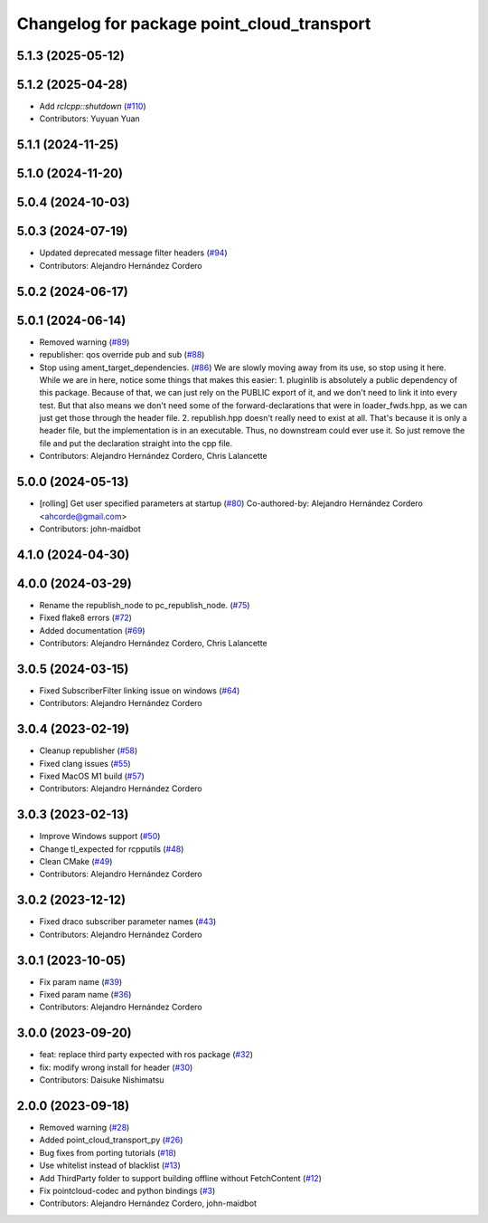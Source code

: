 ^^^^^^^^^^^^^^^^^^^^^^^^^^^^^^^^^^^^^^^^^^^
Changelog for package point_cloud_transport
^^^^^^^^^^^^^^^^^^^^^^^^^^^^^^^^^^^^^^^^^^^

5.1.3 (2025-05-12)
------------------

5.1.2 (2025-04-28)
------------------
* Add `rclcpp::shutdown` (`#110 <https://github.com/ros-perception/point_cloud_transport/issues/110>`_)
* Contributors: Yuyuan Yuan

5.1.1 (2024-11-25)
------------------

5.1.0 (2024-11-20)
------------------

5.0.4 (2024-10-03)
------------------

5.0.3 (2024-07-19)
------------------
* Updated deprecated message filter headers (`#94 <https://github.com/ros-perception/point_cloud_transport/issues/94>`_)
* Contributors: Alejandro Hernández Cordero

5.0.2 (2024-06-17)
------------------

5.0.1 (2024-06-14)
------------------
* Removed warning (`#89 <https://github.com/ros-perception/point_cloud_transport/issues/89>`_)
* republisher: qos override pub and sub (`#88 <https://github.com/ros-perception/point_cloud_transport/issues/88>`_)
* Stop using ament_target_dependencies. (`#86 <https://github.com/ros-perception/point_cloud_transport/issues/86>`_)
  We are slowly moving away from its use, so stop using it
  here.  While we are in here, notice some things that makes
  this easier:
  1. pluginlib is absolutely a public dependency of this package.
  Because of that, we can just rely on the PUBLIC export of it,
  and we don't need to link it into every test.  But that also means
  we don't need some of the forward-declarations that were in
  loader_fwds.hpp, as we can just get those through the header file.
  2. republish.hpp doesn't really need to exist at all.  That's
  because it is only a header file, but the implementation is in
  an executable.  Thus, no downstream could ever use it.  So just
  remove the file and put the declaration straight into the cpp file.
* Contributors: Alejandro Hernández Cordero, Chris Lalancette

5.0.0 (2024-05-13)
------------------
* [rolling] Get user specified parameters at startup (`#80 <https://github.com/ros-perception/point_cloud_transport//issues/80>`_)
  Co-authored-by: Alejandro Hernández Cordero <ahcorde@gmail.com>
* Contributors: john-maidbot

4.1.0 (2024-04-30)
------------------

4.0.0 (2024-03-29)
------------------
* Rename the republish_node to pc_republish_node. (`#75 <https://github.com/ros-perception/point_cloud_transport/issues/75>`_)
* Fixed flake8 errors (`#72 <https://github.com/ros-perception/point_cloud_transport/issues/72>`_)
* Added documentation (`#69 <https://github.com/ros-perception/point_cloud_transport/issues/69>`_)
* Contributors: Alejandro Hernández Cordero, Chris Lalancette

3.0.5 (2024-03-15)
-------------------
* Fixed SubscriberFilter linking issue on windows (`#64 <https://github.com/ros-perception/point_cloud_transport/issues/64>`_)
* Contributors: Alejandro Hernández Cordero

3.0.4 (2023-02-19)
-------------------
* Cleanup republisher (`#58 <https://github.com/ros-perception/point_cloud_transport/issues/58>`_)
* Fixed clang issues (`#55 <https://github.com/ros-perception/point_cloud_transport/issues/55>`_)
* Fixed MacOS M1 build (`#57 <https://github.com/ros-perception/point_cloud_transport/issues/57>`_)
* Contributors: Alejandro Hernández Cordero

3.0.3 (2023-02-13)
-------------------
* Improve Windows support (`#50 <https://github.com/ros-perception/point_cloud_transport//issues/50>`_)
* Change tl_expected for rcpputils (`#48 <https://github.com/ros-perception/point_cloud_transport//issues/48>`_)
* Clean CMake (`#49 <https://github.com/ros-perception/point_cloud_transport//issues/49>`_)
* Contributors: Alejandro Hernández Cordero

3.0.2 (2023-12-12)
-------------------
* Fixed draco subscriber parameter names (`#43 <https://github.com/ros-perception/point_cloud_transport/issues/43>`_)
* Contributors: Alejandro Hernández Cordero

3.0.1 (2023-10-05)
-------------------
* Fix param name (`#39 <https://github.com/ros-perception/point_cloud_transport/issues/39>`_)
* Fixed param name (`#36 <https://github.com/ros-perception/point_cloud_transport/issues/36>`_)
* Contributors: Alejandro Hernández Cordero

3.0.0 (2023-09-20)
-------------------
* feat: replace third party expected with ros package (`#32 <https://github.com/ros-perception/point_cloud_transport/issues/32>`_)
* fix: modify wrong install for header (`#30 <https://github.com/ros-perception/point_cloud_transport/issues/30>`_)
* Contributors: Daisuke Nishimatsu

2.0.0 (2023-09-18)
-------------------
* Removed warning (`#28 <https://github.com/ros-perception/point_cloud_transport/issues/28>`_)
* Added point_cloud_transport_py (`#26 <https://github.com/ros-perception/point_cloud_transport/issues/26>`_)
* Bug fixes from porting tutorials (`#18 <https://github.com/ros-perception/point_cloud_transport/issues/18>`_)
* Use whitelist instead of blacklist (`#13 <https://github.com/ros-perception/point_cloud_transport/issues/13>`_)
* Add ThirdParty folder to support building offline without FetchContent (`#12 <https://github.com/ros-perception/point_cloud_transport/issues/12>`_)
* Fix pointcloud-codec and python bindings (`#3 <https://github.com/ros-perception/point_cloud_transport/issues/3>`_)
* Contributors: Alejandro Hernández Cordero, john-maidbot
